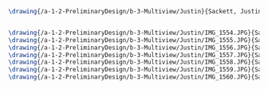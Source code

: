 #+BEGIN_SRC tex :tangle  yes :tangle Justin.tex
\drawing{/a-1-2-PreliminaryDesign/b-3-Multiview/Justin}{Sackett, Justin: }


\drawing{/a-1-2-PreliminaryDesign/b-3-Multiview/Justin/IMG_1554.JPG}{Sackett, Justin: }
\drawing{/a-1-2-PreliminaryDesign/b-3-Multiview/Justin/IMG_1555.JPG}{Sackett, Justin: }
\drawing{/a-1-2-PreliminaryDesign/b-3-Multiview/Justin/IMG_1556.JPG}{Sackett, Justin: }
\drawing{/a-1-2-PreliminaryDesign/b-3-Multiview/Justin/IMG_1557.JPG}{Sackett, Justin: }
\drawing{/a-1-2-PreliminaryDesign/b-3-Multiview/Justin/IMG_1558.JPG}{Sackett, Justin: }
\drawing{/a-1-2-PreliminaryDesign/b-3-Multiview/Justin/IMG_1559.JPG}{Sackett, Justin: }
\drawing{/a-1-2-PreliminaryDesign/b-3-Multiview/Justin/IMG_1560.JPG}{Sackett, Justin: }
#+END_SRC
